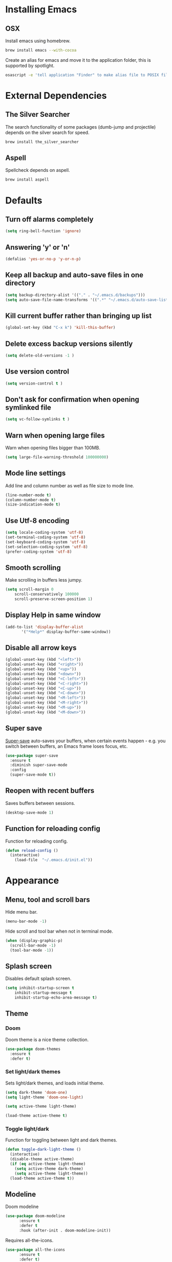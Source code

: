 * Installing Emacs
** OSX

Install emacs using homebrew.

#+BEGIN_SRC sh
brew install emacs --with-cocoa
#+END_SRC

Create an alias for emacs and move it to the application folder, this is supported
by spotlight.

#+BEGIN_SRC sh
osascript -e 'tell application "Finder" to make alias file to POSIX file "/usr/local/opt/emacs/Emacs.app" at POSIX file "/Applications"'
#+END_SRC

* External Dependencies
** The Silver Searcher

The search functionality of some packages (dumb-jump and projectile) depends
on the silver search for speed.

#+BEGIN_SRC sh
brew install the_silver_searcher
#+END_SRC

** Aspell

Spellcheck depends on aspell.

#+BEGIN_SRC sh
brew install aspell
#+END_SRC

* Defaults
** Turn off alarms completely

#+BEGIN_SRC emacs-lisp
  (setq ring-bell-function 'ignore)
#+END_SRC

** Answering 'y' or 'n'

#+BEGIN_SRC emacs-lisp
  (defalias 'yes-or-no-p 'y-or-n-p)
#+END_SRC

** Keep all backup and auto-save files in one directory

#+BEGIN_SRC emacs-lisp
  (setq backup-directory-alist '(("." . "~/.emacs.d/backups")))
  (setq auto-save-file-name-transforms '((".*" "~/.emacs.d/auto-save-list/" t)))
#+END_SRC

** Kill current buffer rather than bringing up list

#+BEGIN_SRC emacs-lisp
(global-set-key (kbd "C-x k") 'kill-this-buffer)
#+END_SRC

** Delete excess backup versions silently

#+BEGIN_SRC emacs-lisp
(setq delete-old-versions -1 )
#+END_SRC

** Use version control

#+BEGIN_SRC emacs-lisp
(setq version-control t )
#+END_SRC

** Don't ask for confirmation when opening symlinked file

#+BEGIN_SRC emacs-lisp
(setq vc-follow-symlinks t )
#+END_SRC

** Warn when opening large files

Warn when opening files bigger than 100MB.

#+BEGIN_SRC emacs-lisp
(setq large-file-warning-threshold 100000000)
#+END_SRC

** Mode line settings

Add line and column number as well as file size to mode line.

#+BEGIN_SRC emacs-lisp
(line-number-mode t)
(column-number-mode t)
(size-indication-mode t)
#+END_SRC

** Use Utf-8 encoding

#+BEGIN_SRC emacs-lisp
(setq locale-coding-system 'utf-8)
(set-terminal-coding-system 'utf-8)
(set-keyboard-coding-system 'utf-8)
(set-selection-coding-system 'utf-8)
(prefer-coding-system 'utf-8)
#+END_SRC

** Smooth scrolling

Make scrolling in buffers less jumpy.

#+BEGIN_SRC emacs-lisp
(setq scroll-margin 0
    scroll-conservatively 100000
    scroll-preserve-screen-position 1)
#+END_SRC

** Display Help in same window

#+BEGIN_SRC emacs-lisp
(add-to-list 'display-buffer-alist
       '("*Help*" display-buffer-same-window))
#+END_SRC

** Disable all arrow keys

#+BEGIN_SRC emacs-lisp
(global-unset-key (kbd "<left>"))
(global-unset-key (kbd "<right>"))
(global-unset-key (kbd "<up>"))
(global-unset-key (kbd "<down>"))
(global-unset-key (kbd "<C-left>"))
(global-unset-key (kbd "<C-right>"))
(global-unset-key (kbd "<C-up>"))
(global-unset-key (kbd "<C-down>"))
(global-unset-key (kbd "<M-left>"))
(global-unset-key (kbd "<M-right>"))
(global-unset-key (kbd "<M-up>"))
(global-unset-key (kbd "<M-down>"))
#+END_SRC

** Super save

[[https://github.com/bbatsov/super-save][Super-save]] auto-saves your buffers, when certain events happen - e.g. you
switch between buffers, an Emacs frame loses focus, etc.

#+BEGIN_SRC emacs-lisp
(use-package super-save
  :ensure t
  :diminish super-save-mode
  :config
  (super-save-mode t))
#+END_SRC

** Reopen with recent buffers

Saves buffers between sessions.

#+BEGIN_SRC emacs-lisp
(desktop-save-mode 1)
#+END_SRC

** Function for reloading config

Function for reloading config.

#+BEGIN_SRC emacs-lisp
(defun reload-config ()
  (interactive)
    (load-file  "~/.emacs.d/init.el"))
#+END_SRC

* Appearance
** Menu, tool and scroll bars

Hide menu bar.

#+BEGIN_SRC emacs-lisp
(menu-bar-mode -1)
#+END_SRC

Hide scroll and tool bar when not in terminal mode.

#+BEGIN_SRC emacs-lisp
(when (display-graphic-p)
  (scroll-bar-mode -1)
  (tool-bar-mode -1))
#+END_SRC

** Splash screen

Disables default splash screen.

#+BEGIN_SRC emacs-lisp
(setq inhibit-startup-screen t
    inhibit-startup-message t
    inhibit-startup-echo-area-message t)
#+END_SRC

** Theme
*** Doom

Doom theme is a nice theme collection.

#+BEGIN_SRC emacs-lisp
(use-package doom-themes
  :ensure t
  :defer t)
#+END_SRC

*** Set light/dark themes

Sets light/dark themes, and loads initial theme.

#+BEGIN_SRC emacs-lisp
(setq dark-theme 'doom-one)
(setq light-theme 'doom-one-light)

(setq active-theme light-theme)

(load-theme active-theme t)
#+END_SRC

*** Toggle light/dark

Function for toggling between light and dark themes.

#+BEGIN_SRC emacs-lisp
(defun toggle-dark-light-theme ()
  (interactive)
  (disable-theme active-theme)
  (if (eq active-theme light-theme)
    (setq active-theme dark-theme)
    (setq active-theme light-theme))
  (load-theme active-theme t))
#+END_SRC

** Modeline

Doom modeline

#+BEGIN_SRC emacs-lisp
(use-package doom-modeline
      :ensure t
      :defer t
      :hook (after-init . doom-modeline-init))
#+END_SRC

Requires all-the-icons.

#+BEGIN_SRC emacs-lisp
(use-package all-the-icons
      :ensure t
      :defer t)
#+END_SRC

You will need to run the command below once:

M-x all-the-icons-install-fonts

** Title bar

Title bar matches theme.

#+BEGIN_SRC emacs-lisp
(add-to-list 'default-frame-alist
             '(ns-transparent-titlebar . t))
(add-to-list 'default-frame-alist
             '(ns-appearance . dark))
#+END_SRC

Remove title bar icon and file name.

#+BEGIN_SRC emacs-lisp
(setq ns-use-proxy-icon nil)
(setq frame-title-format nil)
#+END_SRC

** Initial frame
*** Size

Sets the initial frame to fill the screen.

#+BEGIN_SRC emacs-lisp
(add-to-list 'initial-frame-alist '(fullscreen . maximized))
#+END_SRC

*** Position

Sets the initial frame to be flush with the top left corner of the screen.

#+BEGIN_SRC emasc-lisp
(add-to-list 'initial-frame-alist '(left . 0))
(add-to-list 'initial-frame-alist '(top . 0))
#+END_SRC
** Cursor shape

#+BEGIN_SRC emacs-lisp
(setq-default cursor-type 'bar)
#+END_SRC

** Font

Sets font and font size.

#+BEGIN_SRC emacs-lisp
(set-default-font "Monaco 14")
#+END_SRC

* Text Manipulation
** Delete selected region when typing

#+BEGIN_SRC emacs-lisp
(delete-selection-mode t)
#+END_SRC

** Only use spaces

#+BEGIN_SRC emacs-lisp
(setq-default indent-tabs-mode nil)
#+END_SRC

** Tab width

Set tab width.

#+BEGIN_SRC emacs-lisp
(setq-default tab-width 2)
#+END_SRC

** Contextual tab

Tab will now contextually indent or complete.

#+BEGIN_SRC emacs-lisp
(setq tab-always-indent 'complete)
#+END_SRC

** Flyspell

Turn spellcheck on, sets it to use aspell and british spelling.

#+BEGIN_SRC emacs-lisp
(use-package flyspell
  :ensure t
  :config
  (setq ispell-program-name "aspell"
    ispell-extra-args '("--sug-mode=ultra" "--lang=en_GB"))
  (setq flyspell-prog-text-faces
        ;; disables spellcheck in strings for prog mode (still works in comments)
        (delq 'font-lock-string-face
              flyspell-prog-text-faces))
  (add-hook 'text-mode-hook #'flyspell-mode)
  (add-hook 'prog-mode-hook #'flyspell-prog-mode))
#+END_SRC

** Undo tree

[[https://www.emacswiki.org/emacs/UndoTree][Undo-tree]] enables conventional undo-redo behaviour.

#+BEGIN_SRC emacs-lisp
(use-package undo-tree
  :ensure t
  :bind (("s-Z" . undo-tree-redo)
     ("s-z" . undo-tree-undo))
  :config
  (setq undo-tree-history-directory-alist
    `((".*" . ,temporary-file-directory)))
  (setq undo-tree-auto-save-history t))
#+END_SRC

** White space

[[https://www.emacswiki.org/emacs/WhiteSpace][whitespace]] cleans white space on save.

#+BEGIN_SRC emacs-lisp
(use-package whitespace
  :ensure t
  :init
  (add-hook 'before-save-hook #'whitespace-cleanup))
#+END_SRC

** Sentence should end with only a full stop

#+BEGIN_SRC emacs-lisp
(setq sentence-end-double-space nil)
#+END_SRC

** Back to indentation or beginning

#+BEGIN_SRC emacs-lisp
(defun back-to-indentation-or-beginning () (interactive)
   (if (= (point) (progn (back-to-indentation) (point)))
       (beginning-of-line)))

(global-set-key (kbd "C-a") 'back-to-indentation-or-beginning)
#+END_SRC

* Navigation
** Recent files

[[https://www.emacswiki.org/emacs/RecentFiles][Recentf]] is a minor mode that builds a list of recently opened files.

#+BEGIN_SRC emacs-lisp
(recentf-mode t)
#+END_SRC

** Ivy

[[https://github.com/abo-abo/swiper][Ivy]] a light weight fuzzy search completion framework.

#+BEGIN_SRC emacs-lisp
  (use-package ivy
       :ensure t
       :diminish ivy-mode
       :config
       (setq ivy-use-virtual-buffers t)
       (setq ivy-count-format "(%d/%d) ")
       :init
       (ivy-mode t))
#+END_SRC

** Swiper

[[https://github.com/abo-abo/swiper][Swiper]] an Ivy-enhanced alternative to isearch.

#+BEGIN_SRC emacs-lisp
(use-package swiper
  :ensure t
  :bind ("C-s" . swiper)
    ("s-f" . swiper))
#+END_SRC

** Ag (Silver Searcher)

[[https://github.com/Wilfred/ag.el][Ag]] allows you to search using ag from inside Emacs. You can filter
by file type, edit results inline, or find files.

#+BEGIN_SRC emacs-lisp
(use-package ag
  :ensure t)
#+END_SRC

* Project Management
** Magit

[[https://magit.vc/][Magit]] is a great interface for git projects.

#+BEGIN_SRC emacs-lisp
  (use-package magit
       :ensure t
       :defer t
       :bind ("C-c g" . magit-status)
       :config
       (setq magit-completing-read-function 'ivy-completing-read))
#+END_SRC

*** Fullscreen magit

The following code makes magit-status run alone in the frame, and then
restores the old window configuration when you quit out of magit.

#+BEGIN_SRC emacs-lisp
(defadvice magit-status (around magit-fullscreen activate)
  (window-configuration-to-register :magit-fullscreen)
  ad-do-it
  (delete-other-windows))

(defun magit-quit-session ()
  "Restores the previous window configuration and kills the magit buffer"
  (interactive)
  (kill-buffer)
  (jump-to-register :magit-fullscreen))
#+END_SRC

** Org mode
*** Org babel/source blocks
Enables source blocks syntax highlights and makes the editing popup
window stay within the same window.

#+BEGIN_SRC emacs-lisp
(setq org-src-fontify-natively t
      org-src-window-setup 'current-window
      org-src-strip-leading-and-trailing-blank-lines t
      org-src-preserve-indentation t
      org-src-tab-acts-natively t)
#+END_SRC

** Projectile

[[https://github.com/bbatsov/projectile][Projectile]] is a project interaction library for Emacs.

#+BEGIN_SRC emacs-lisp
(use-package projectile
     :ensure t
     :config
     (setq projectile-completion-system 'ivy)
     :init
     (projectile-global-mode))
#+END_SRC

* Programming Languages
** General
*** Show line numbers

#+BEGIN_SRC emacs-lisp
(add-hook 'prog-mode-hook 'display-line-numbers-mode)
#+END_SRC

*** Company mode

[[https://github.com/company-mode/company-mode][Company]] is a text completion framework for Emacs. The name stands
for "complete anything". It uses pluggable back-ends and front-ends
to retrieve and display completion candidates.

#+BEGIN_SRC emacs-lisp
(use-package company
  :ensure t
  :config
  (global-company-mode)
  (define-key company-active-map (kbd "C-n") 'company-select-next)
  (define-key company-active-map (kbd "C-p") 'company-select-previous))
#+END_SRC

*** Flycheck

[[https://github.com/flycheck/flycheck][Flycheck]] on-the-fly syntax checking extension.

#+BEGIN_SRC emacs-lisp
(use-package flycheck
  :ensure t
  :init (global-flycheck-mode))
#+END_SRC

*** Compilation buffers display ANSI

#+BEGIN_SRC emacs-lisp
(ignore-errors
  (require 'ansi-color)
  (defun colorize-compilation-buffer ()
  (when (eq major-mode 'compilation-mode)
    (ansi-color-apply-on-region compilation-filter-start (point-max))))
  (add-hook 'compilation-filter-hook 'colorize-compilation-buffer))
#+END_SRC

*** Aggressive Indent

Automatically keeps things indented.

#+BEGIN_SRC emacs-lisp
(use-package aggressive-indent
  :ensure t
  :config
  (global-aggressive-indent-mode))
#+END_SRC

*** Smartparens

Smartparens paredit for all the things.

#+BEGIN_SRC emacs-lisp
(use-package smartparens
    :ensure t
    :config
    (progn
      (use-package smartparens-config)
      (sp-use-smartparens-bindings)
      (show-smartparens-global-mode t))
    :init
    (add-hook 'prog-mode-hook 'turn-on-smartparens-strict-mode)
    :bind (:map smartparens-mode-map
          ("C-(" . sp-backward-slurp-sexp)
          ("C-{" . sp-backward-barf-sexp)
          ("C-)" . sp-forward-slurp-sexp)
          ("C-}" . sp-forward-barf-sexp)))
#+END_SRC

** Clojure
*** Clojure Mode

Font locking for clojure.

#+BEGIN_SRC emacs-lisp
(use-package clojure-mode
  :ensure t
  :defer t)
#+END_SRC

*** Inf-Clojure

Minimalist repl integration.

#+BEGIN_SRC emacs-lisp
(use-package inf-clojure
  :ensure t
  :defer t
  :init
  (add-hook 'clojure-mode-hook 'inf-clojure-minor-mode))
#+END_SRC
